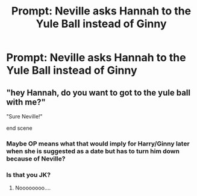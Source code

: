 #+TITLE: Prompt: Neville asks Hannah to the Yule Ball instead of Ginny

* Prompt: Neville asks Hannah to the Yule Ball instead of Ginny
:PROPERTIES:
:Author: SnarkyAndProud
:Score: 4
:DateUnix: 1551129816.0
:DateShort: 2019-Feb-26
:END:

** "hey Hannah, do you want to got to the yule ball with me?"

"Sure Neville!"

end scene
:PROPERTIES:
:Author: Daemon-Blackbrier
:Score: 12
:DateUnix: 1551138499.0
:DateShort: 2019-Feb-26
:END:

*** Maybe OP means what that would imply for Harry/Ginny later when she is suggested as a date but has to turn him down because of Neville?
:PROPERTIES:
:Author: Euphanistic
:Score: 6
:DateUnix: 1551142422.0
:DateShort: 2019-Feb-26
:END:


*** Is that you JK?
:PROPERTIES:
:Author: PetrificusSomewhatus
:Score: 6
:DateUnix: 1551147705.0
:DateShort: 2019-Feb-26
:END:

**** Noooooooo....
:PROPERTIES:
:Author: Daemon-Blackbrier
:Score: 3
:DateUnix: 1551148695.0
:DateShort: 2019-Feb-26
:END:
